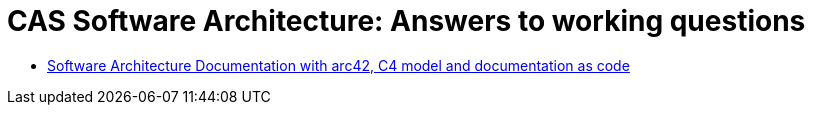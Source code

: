 = CAS Software Architecture: Answers to working questions

* xref:softwarearchitecturedocumentation.adoc[Software Architecture Documentation with arc42, C4 model and documentation as code]